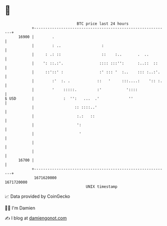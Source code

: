 * 👋

#+begin_example
                                   BTC price last 24 hours                    
               +------------------------------------------------------------+ 
         16900 |        .                                                   | 
               |        : ..                  :                             | 
               |     : .: ::                  ::    :..       .  ..         | 
               |    ': ::.:'.                :::: :::'':      :..::  ::     | 
               |     ::'::' :                :' ::: '  :..    ::: :..:'.    | 
               |        :'  :. .            ::   '     :::....:    ':: :.   | 
               |        '    :::::.         :'           '::::              | 
   $ USD       |             :  '':   ...  .'             ''                | 
               |                  :: ::::..'                                | 
               |                   :.:   ::                                 | 
               |                   ':                                       | 
               |                    '                                       | 
               |                                                            | 
               |                                                            | 
         16700 |                                                            | 
               +------------------------------------------------------------+ 
                1671620000                                        1671720000  
                                       UNIX timestamp                         
#+end_example
📈 Data provided by CoinGecko

🧑‍💻 I'm Damien

✍️ I blog at [[https://www.damiengonot.com][damiengonot.com]]

